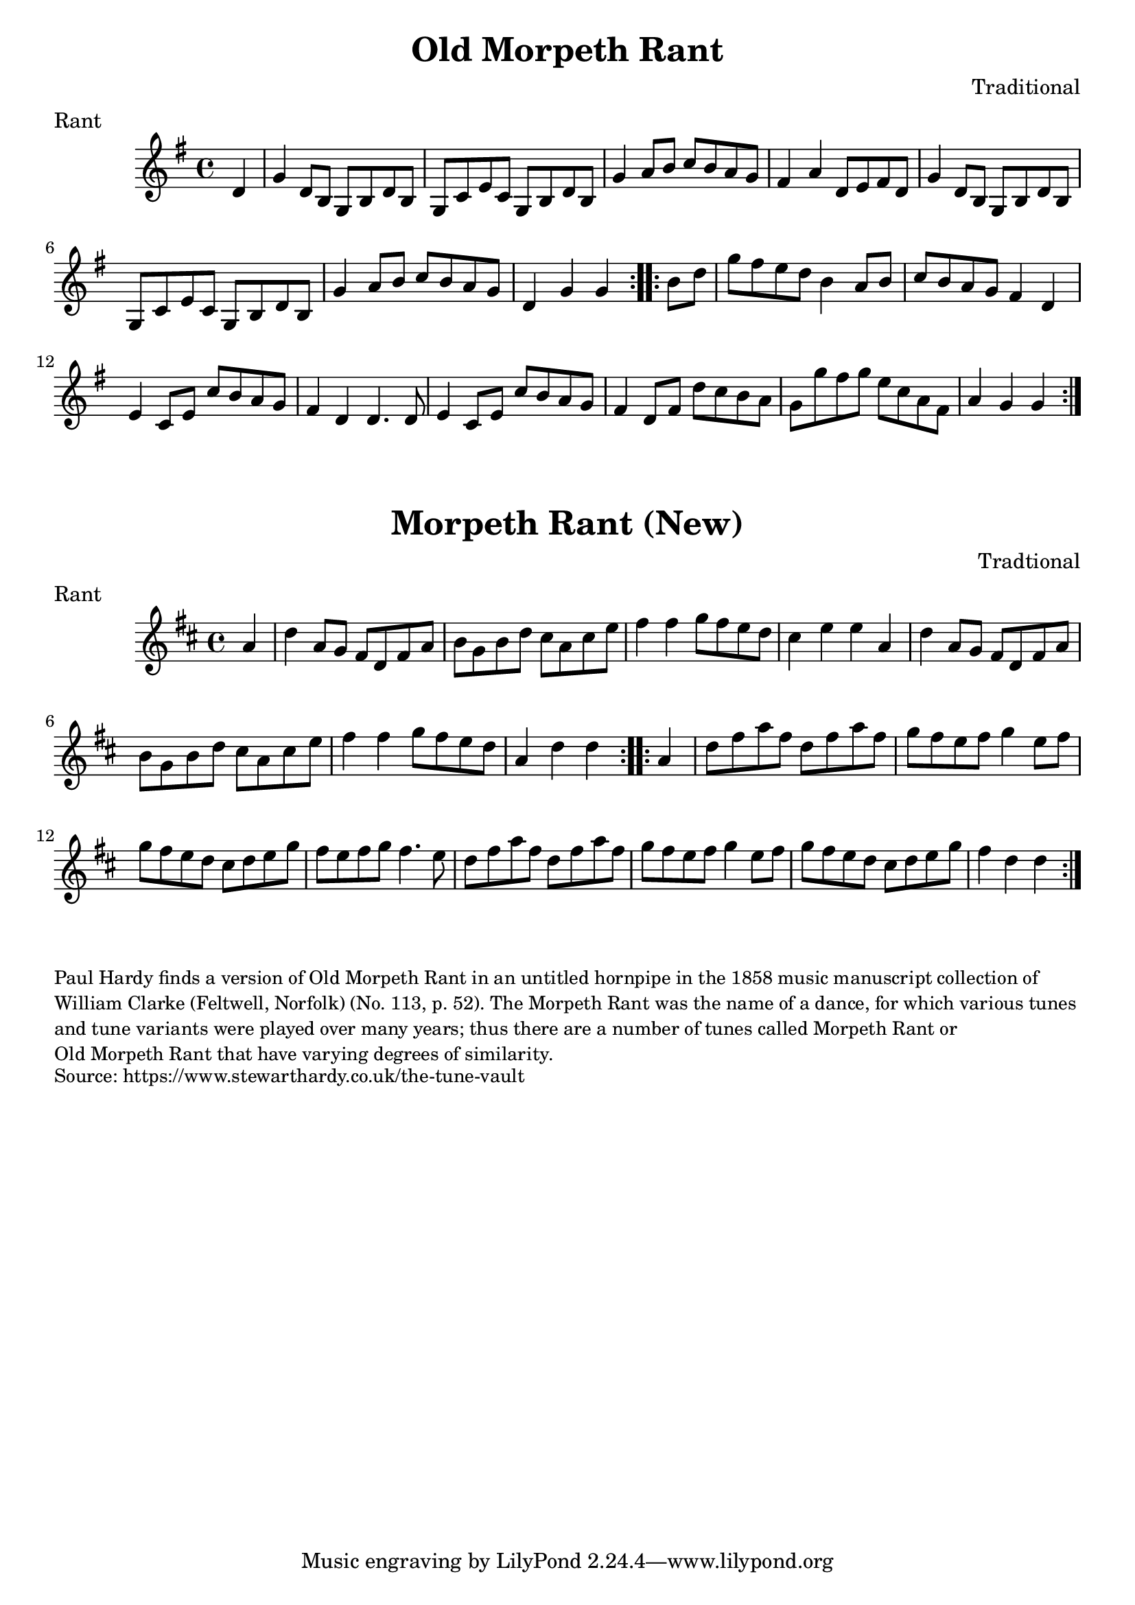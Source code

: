 \version "2.20.0"
\language "english"

\paper {
  print-all-headers = ##t
}


\score {
  \header {
    composer = "Traditional"
    meter = "Rant"
    title = "Old Morpeth Rant"
  }

  \relative c' {
    \time 4/4
    \key g \major

    \repeat volta 2 {
      \partial 4 d4 |
      g4 d8 b g b d b |
      g8 c e c g b d b |
      g'4 a8 b c b a g |
      fs4 a4 d,8 e fs d |
      g4 d8 b g b d b |
      g8 c e c g b d b |
      g'4 a8 b c b a g |
      \partial 2. d4 g g |
    }

    \repeat volta 2 {
      \partial 4 b8 d |
      g8 fs e d b4 a8 b |
      c8 b a g fs4 d |
      e4 c8 e c' b a g |
      fs4 d4 d4. d8 |
      e4 c8 e c' b a g |
      fs4 d8 fs d' c b a |
      g8 g' fs g e c a fs |
      \partial 2. a4 g g |
    }
  }
}

\score {
  \header {
    composer = "Tradtional"
    meter = "Rant"
    title = "Morpeth Rant (New)"
  }

  \relative c' {
    \time 4/4
    \key d \major

    \repeat volta 2 {
      \partial 4 a'4 |
      d4 a8 g fs d fs a |
      b8 g b d cs a cs e |
      fs4 fs g8 fs e d |
      cs4 e e a, |
      d4 a8 g fs d fs a |
      b8 g b d cs a cs e |
      fs4 fs g8 fs e d |
      \partial 2. a4 d d |
    }

    \repeat volta 2 {
      \partial 4 a4 |
      d8 fs a fs d fs a fs |
      g8 fs e fs g4 e8 fs |
      g8 fs e d cs d e g |
      fs8 e fs g fs4. e8 |
      d8 fs a fs d fs a fs |
      g8 fs e fs g4 e8 fs |
      g8 fs e d cs d e g |
      \partial 2. fs4 d d |
    }
  }
}

\markup \smaller \wordwrap {
  Paul Hardy finds a version of "Old Morpeth Rant" in an untitled hornpipe in the 1858 music manuscript collection of William Clarke (Feltwell, Norfolk) (No. 113, p. 52). The Morpeth Rant was the name of a dance, for which various tunes and tune variants were played over many years; thus there are a number of tunes called "Morpeth Rant" or "Old Morpeth Rant" that have varying degrees of similarity.
}
\markup \smaller \wordwrap { Source: https://www.stewarthardy.co.uk/the-tune-vault }
